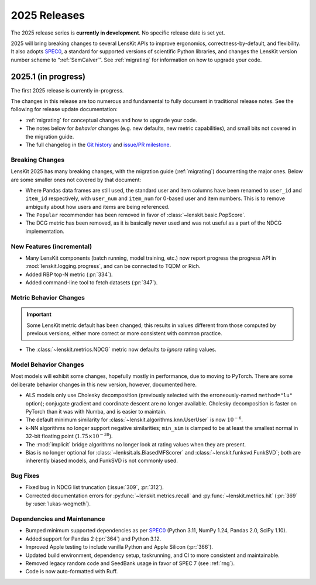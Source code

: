 2025 Releases
=============

The 2025 release series is **currently in development**.  No specific release
date is set yet.

2025 will bring breaking changes to several LensKit APIs to improve ergonomics,
correctness-by-default, and flexibility.  It also adopts SPEC0_, a standard for
supported versions of scientific Python libraries, and changes the LensKit
version number scheme to “:ref:`SemCalver`”.  See :ref:`migrating` for
information on how to upgrade your code.

.. _SPEC0: https://scientific-python.org/specs/spec-0000/

.. _2025.1:

2025.1 (in progress)
--------------------

The first 2025 release is currently in-progress.

The changes in this release are too numerous and fundamental to fully document
in traditional release notes.  See the following for release update documentation:

- :ref:`migrating` for conceptual changes and how to upgrade your code.
- The notes below for *behavior* changes (e.g. new defaults, new metric
  capabilities), and small bits not covered in the migration guide.
- The full changelog in the `Git history
  <https://github.com/lenskit/lkpy/compare/0.14.4...main>`_ and `issue/PR
  milestone <https://github.com/lenskit/lkpy/milestone/14>`_.

Breaking Changes
~~~~~~~~~~~~~~~~

LensKit 2025 has many breaking changes, with the migration guide
(:ref:`migrating`) documenting the major ones.  Below are some smaller ones not
covered by that document:

*   Where Pandas data frames are still used, the standard user and item columns
    have been renamed to ``user_id`` and ``item_id`` respectively, with
    ``user_num`` and ``item_num`` for 0-based user and item numbers.  This is to
    remove ambiguity about how users and items are being referenced.

*   The ``Popular`` recommender has been removed in favor of :class:`~lenskit.basic.PopScore`.

*   The DCG metric has been removed, as it is basically never used and was not
    useful as a part of the NDCG implementation.

New Features (incremental)
~~~~~~~~~~~~~~~~~~~~~~~~~~

*   Many LensKit components (batch running, model training, etc.) now report
    progress the progress API in :mod:`lenskit.logging.progress`, and can be
    connected to TQDM or Rich.
*   Added RBP top-N metric (:pr:`334`).
*   Added command-line tool to fetch datasets (:pr:`347`).

Metric Behavior Changes
~~~~~~~~~~~~~~~~~~~~~~~

.. important::

    Some LensKit metric default has been changed; this results in values
    different from those computed by previous versions, either more correct or
    more consistent with common practice.

*   The :class:`~lenskit.metrics.NDCG` metric now defaults to *ignore* rating
    values.

Model Behavior Changes
~~~~~~~~~~~~~~~~~~~~~~

Most models will exhibit some changes, hopefully mostly in performance, due to
moving to PyTorch.  There are some deliberate behavior changes in this new version,
however, documented here.

* ALS models only use Cholesky decomposition (previously selected with the
  erroneously-named ``method="lu"`` option); conjugate gradient and coordinate
  descent are no longer available.  Cholesky decomposition is faster on PyTorch
  than it was with Numba, and is easier to maintain.
* The default minimum similarity for :class:`~lenskit.algorithms.knn.UserUser`
  is now :math:`10^{-6}`.
* k-NN algorithms no longer support negative similarities; ``min_sim`` is
  clamped to be at least the smallest normal in 32-bit floating point
  (:math:`1.75 \times 10^{-38}`).
* The :mod:`implicit` bridge algorithms no longer look at rating values when
  they are present.
* Bias is no longer optional for :class:`~lenksit.als.BiasedMFScorer` and
  :class:`~lenskit.funksvd.FunkSVD`; both are inherently biased models, and
  FunkSVD is not commonly used.

Bug Fixes
~~~~~~~~~

* Fixed bug in NDCG list truncation (:issue:`309`, :pr:`312`).
* Corrected documentation errors for :py:func:`~lenskit.metrics.recall` and :py:func:`~lenskit.metrics.hit` (:pr:`369` by :user:`lukas-wegmeth`).

Dependencies and Maintenance
~~~~~~~~~~~~~~~~~~~~~~~~~~~~

* Bumped minimum supported dependencies as per SPEC0_ (Python 3.11, NumPy 1.24, Pandas 2.0, SciPy 1.10).
* Added support for Pandas 2 (:pr:`364`) and Python 3.12.
* Improved Apple testing to include vanilla Python and Apple Silicon (:pr:`366`).
* Updated build environment, dependency setup, taskrunning, and CI to more consistent and maintainable.
* Removed legacy random code and SeedBank usage in favor of SPEC 7 (see :ref:`rng`).
* Code is now auto-formatted with Ruff.
